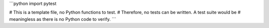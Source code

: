 ```python
import pytest

# This is a template file, no Python functions to test.
# Therefore, no tests can be written.  A test suite would be
# meaningless as there is no Python code to verify.
```